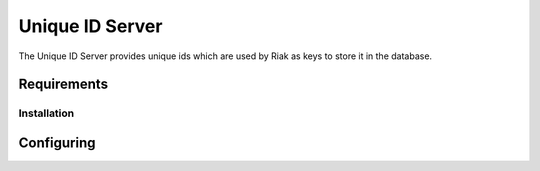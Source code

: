 .. _uidserver:

================
Unique ID Server
================

The Unique ID Server provides unique ids which are used by Riak as keys to store it in the database. 


Requirements
------------






Installation
============


Configuring 
-------------


